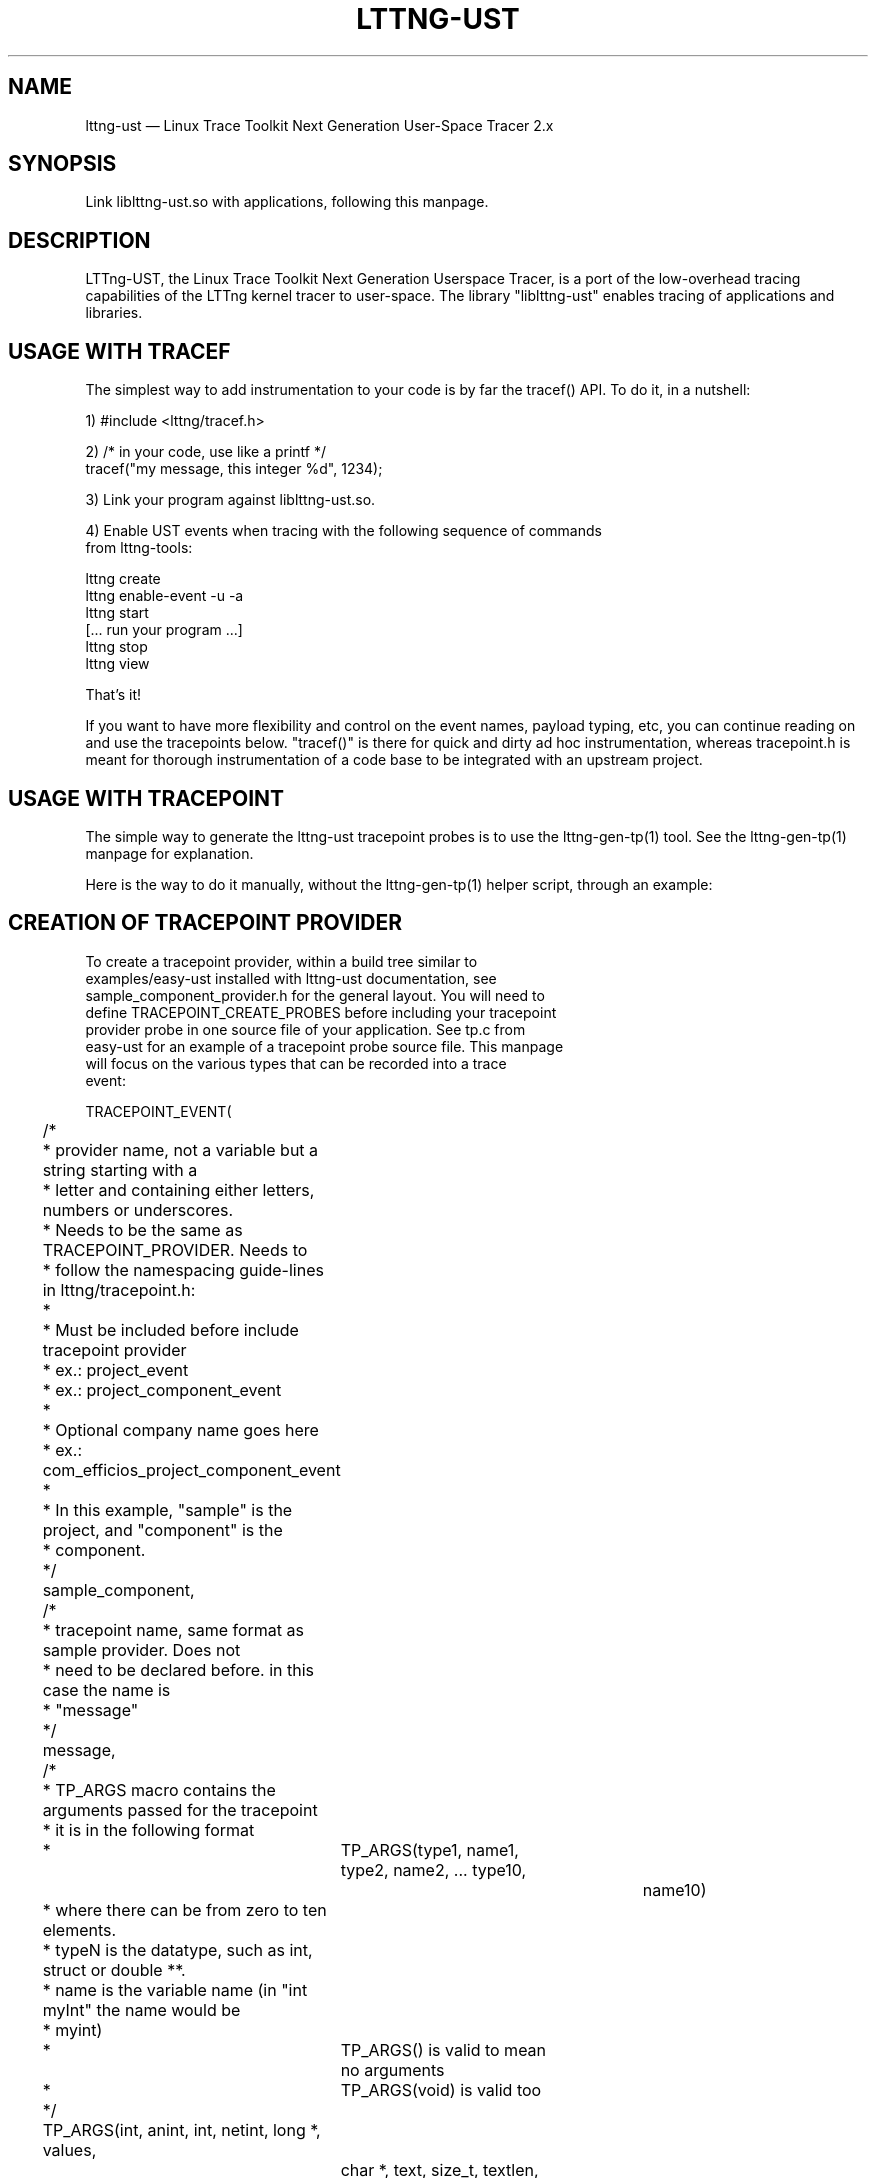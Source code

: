 .TH "LTTNG-UST" "3" "February 16, 2012" "" ""

.SH "NAME"
lttng-ust \(em Linux Trace Toolkit Next Generation User-Space Tracer 2.x

.SH "SYNOPSIS"

.PP
.nf
Link liblttng-ust.so with applications, following this manpage.
.fi
.SH "DESCRIPTION"

.PP
LTTng-UST, the Linux Trace Toolkit Next Generation Userspace Tracer, is a
port of the low-overhead tracing capabilities of the LTTng kernel tracer
to user-space. The library "liblttng-ust" enables tracing of
applications and libraries.

.SH "USAGE WITH TRACEF"
.PP
The simplest way to add instrumentation to your code is by far the
tracef() API. To do it, in a nutshell:

1) #include <lttng/tracef.h>

2) /* in your code, use like a printf */
   tracef("my message, this integer %d", 1234);

3) Link your program against liblttng-ust.so.

4) Enable UST events when tracing with the following sequence of commands
   from lttng-tools:

   lttng create
   lttng enable-event -u -a
   lttng start
   [... run your program ...]
   lttng stop
   lttng view

That's it!

If you want to have more flexibility and control on the event names,
payload typing, etc, you can continue reading on and use the tracepoints
below. "tracef()" is there for quick and dirty ad hoc instrumentation,
whereas tracepoint.h is meant for thorough instrumentation of a code
base to be integrated with an upstream project.
.PP

.SH "USAGE WITH TRACEPOINT"
.PP
The simple way to generate the lttng-ust tracepoint probes is to use the
lttng-gen-tp(1) tool. See the lttng-gen-tp(1) manpage for explanation.
.PP

.PP
Here is the way to do it manually, without the lttng-gen-tp(1) helper
script, through an example:
.PP

.SH "CREATION OF TRACEPOINT PROVIDER"

.nf

To create a tracepoint provider, within a build tree similar to
examples/easy-ust installed with lttng-ust documentation, see
sample_component_provider.h for the general layout. You will need to
define TRACEPOINT_CREATE_PROBES before including your tracepoint
provider probe in one source file of your application. See tp.c from
easy-ust for an example of a tracepoint probe source file. This manpage
will focus on the various types that can be recorded into a trace
event:

TRACEPOINT_EVENT(
	/*
	 * provider name, not a variable but a string starting with a
	 * letter and containing either letters, numbers or underscores.
	 * Needs to be the same as TRACEPOINT_PROVIDER. Needs to
	 * follow the namespacing guide-lines in lttng/tracepoint.h:
	 *
	 * Must be included before include tracepoint provider
	 * ex.: project_event
	 * ex.: project_component_event
	 *
	 * Optional company name goes here
	 *  ex.: com_efficios_project_component_event
	 *
	 * In this example, "sample" is the project, and "component" is the
	 * component.
	 */
	sample_component,

	/*
	 * tracepoint name, same format as sample provider. Does not
	 * need to be declared before. in this case the name is
	 * "message"
	 */
	message,

	/*
	 * TP_ARGS macro contains the arguments passed for the tracepoint
	 * it is in the following format
	 *	      TP_ARGS(type1, name1, type2, name2, ... type10,
				 name10)
	 * where there can be from zero to ten elements.
	 * typeN is the datatype, such as int, struct or double **.
	 * name is the variable name (in "int myInt" the name would be
	 * myint)
	 *	      TP_ARGS() is valid to mean no arguments
	 *	      TP_ARGS(void) is valid too
	 */
	TP_ARGS(int, anint, int, netint, long *, values,
		 char *, text, size_t, textlen,
		 double, doublearg, float, floatarg),

	/*
	 * TP_FIELDS describes how to write the fields of the trace event.
	 * You can put expressions in the "argument expression" area,
	 * typically using the input arguments from TP_ARGS.
	 */
	TP_FIELDS(
		/*
		 * ctf_integer: standard integer field.
		 * args: (type, field name, argument expression)
		 */
		ctf_integer(int, intfield, anint)
		ctf_integer(long, longfield, anint)

		/*
		 * ctf_integer_hex: integer field printed as hexadecimal.
		 * args: (type, field name, argument expression)
		 */
		ctf_integer_hex(int, intfield2, anint)

		/*
		 * ctf_integer_network: integer field in network byte
		 * order. (_hex: printed as hexadecimal too)
		 * args: (type, field name, argument expression)
		 */
		ctf_integer_network(int, netintfield, netint)
		ctf_integer_network_hex(int, netintfieldhex, netint)

		/*
		 * ctf_array: a statically-sized array.
		 * args: (type, field name, argument expression, value)
		 */
		ctf_array(long, arrfield1, values, 3)

		/*
		 * ctf_array_text: a statically-sized array, printed as
		 * a string. No need to be terminated by a null
		 * character.
		 * Behavior is undefined if "text" argument is NULL.
		 */
		ctf_array_text(char, arrfield2, text, 10)

		/*
		 * ctf_sequence: a dynamically-sized array.
		 * args: (type, field name, argument expression,
		 *	type of length expression, length expression)
		 * The "type of length expression" needs to be an
		 * unsigned type. As a reminder, "unsigned char" should
		 * be preferred to "char", since the signedness of
		 * "char" is implementation-defined.
		 * Behavior is undefined if "text" argument is NULL.
		 */
		ctf_sequence(char, seqfield1, text,
			     size_t, textlen)

		/*
		 * ctf_sequence_text: a dynamically-sized array, printed
		 * as string. No need to be null-terminated.
		 * Behavior is undefined if "text" argument is NULL.
		 */
		ctf_sequence_text(char, seqfield2, text,
			     size_t, textlen)

		/*
		 * ctf_string: null-terminated string.
		 * args: (field name, argument expression)
		 * Behavior is undefined if "text" argument is NULL.
		 */
		ctf_string(stringfield, text)

		/*
		 * ctf_float: floating-point number.
		 * args: (type, field name, argument expression)
		 */
		ctf_float(float, floatfield, floatarg)
		ctf_float(double, doublefield, doublearg)
	)
)

There can be an arbitrary number of tracepoint providers within an
application, but they must each have their own provider name. Duplicate
provider names are not allowed.

.fi

.SH "ASSIGNING LOGLEVEL TO EVENTS"

.nf

Optionally, a loglevel can be assigned to a TRACEPOINT_EVENT using the
following construct:

	TRACEPOINT_LOGLEVEL(< [com_company_]project[_component] >,
		< event >, < loglevel_name >)

The first field is the provider name, the second field is the name of
the tracepoint, and the third field is the loglevel name.  A
TRACEPOINT_EVENT should be declared prior to the the TRACEPOINT_LOGLEVEL
for a given tracepoint name. The TRACEPOINT_PROVIDER must be already
declared before declaring a TRACEPOINT_LOGLEVEL.

The loglevels go from 0 to 14. Higher numbers imply the most verbosity
(higher event throughput expected.

Loglevels 0 through 6, and loglevel 14, match syslog(3) loglevels
semantic. Loglevels 7 through 13 offer more fine-grained selection of
debug information.

   TRACE_EMERG           0
   system is unusable

   TRACE_ALERT           1
   action must be taken immediately

   TRACE_CRIT            2
   critical conditions

   TRACE_ERR             3
   error conditions

   TRACE_WARNING         4
   warning conditions

   TRACE_NOTICE          5
   normal, but significant, condition

   TRACE_INFO            6
   informational message

   TRACE_DEBUG_SYSTEM    7
   debug information with system-level scope (set of programs)

   TRACE_DEBUG_PROGRAM   8
   debug information with program-level scope (set of processes)

   TRACE_DEBUG_PROCESS   9
   debug information with process-level scope (set of modules)

   TRACE_DEBUG_MODULE    10
   debug information with module (executable/library) scope (set of
   units)

   TRACE_DEBUG_UNIT      11
   debug information with compilation unit scope (set of functions)

   TRACE_DEBUG_FUNCTION  12
   debug information with function-level scope

   TRACE_DEBUG_LINE      13
   debug information with line-level scope (TRACEPOINT_EVENT default)

   TRACE_DEBUG           14
   debug-level message (trace_printf default)

See lttng(1) for information on how to use LTTng-UST loglevels.

.fi

.SH "ADDING TRACEPOINTS TO YOUR CODE"

.nf

Include the provider header in each C files you plan to instrument,
following the building/linking directives in the next section.

For instance, add within a function:

		tracepoint(ust_tests_hello, tptest, i, netint, values,
			text, strlen(text), dbl, flt);

As a call to the tracepoint. It will only be activated when requested by
lttng(1) through lttng-sessiond(8).

Even though LTTng-UST supports tracepoint() call site duplicates having
the same provider and event name, it is recommended to use a
provider event name pair only once within the source code to help
map events back to their call sites when analyzing the trace.
.fi

.SH "BUILDING/LINKING THE TRACEPOINT PROVIDER"

.nf
There are 2 ways to compile the Tracepoint Provider with the
application: either statically or dynamically. Please follow
carefully:

  1) Compile the Tracepoint Provider with the application, either
     directly or through a static library (.a):
    - Into exactly one object of your application, define
      "TRACEPOINT_DEFINE" and include the tracepoint provider.
    - Use "\-I." for the compilation unit containing the tracepoint
      provider include (e.g., tp.c).
    - Link the application with "\-llttng-ust" and "\-ldl".
    - Include the tracepoint provider header into all C files using
      the provider.
    - Examples:
      - doc/examples/easy-ust/   sample.c sample_component_provider.h tp.c
        Makefile
      - doc/examples/hello-static-lib/   hello.c tp.c ust_test_hello.h Makefile

  2) Compile the Tracepoint Provider separately from the application,
     using dynamic linking:
    - Into exactly one object of your application: define
      "TRACEPOINT_DEFINE" _and_ also define
      "TRACEPOINT_PROBE_DYNAMIC_LINKAGE", then include the tracepoint
      provider header.
    - Include the tracepoint provider header into all instrumented C
      files that use the provider.
    - Compile the tracepoint provider with "\-I.".
    - Link the tracepoint provider with "\-llttng-ust".
    - Link application with "\-ldl".
    - Set a LD_PRELOAD environment to preload the tracepoint provider
      shared object before starting the application when tracing is
      needed. Another way is to dlopen the tracepoint probe when needed
      by the application.
    - Example:
      - doc/examples/demo   demo.c  tp*.c ust_tests_demo*.h demo-trace Makefile

  - Note about dlclose() usage: it is not safe to use dlclose on a
    provider shared object that is being actively used for tracing due
    to a lack of reference counting from lttng-ust to the used shared
    object.
  - Enable instrumentation and control tracing with the "lttng" command
    from lttng-tools. See lttng-tools doc/quickstart.txt.
  - Note for C++ support: although an application instrumented with
    tracepoints can be compiled with g++, tracepoint probes should be
    compiled with gcc (only tested with gcc so far).

.fi

.SH "USING LTTNG UST WITH DAEMONS"

.nf
Some extra care is needed when using liblttng-ust with daemon
applications that call fork(), clone(), or BSD rfork() without a
following exec() family system call. The library "liblttng-ust-fork.so"
needs to be preloaded for the application (launch with e.g.
LD_PRELOAD=liblttng-ust-fork.so appname).

.fi

.SH "CONTEXT"

.PP
Context information can be prepended by the tracer before each, or some,
events. The following context information is supported by LTTng-UST:
.PP

.PP
.IP "vtid"
Virtual thread ID: thread ID as seen from the point of view of the
process namespace.
.PP

.PP
.IP "vpid"
Virtual process ID: process ID as seen from the point of view of the
process namespace.
.PP

.PP
.IP "ip"
Instruction pointer: Enables recording of the exact location where a tracepoint
was emitted. Can be used to reverse-lookup the source location that caused the
event to be emitted.
.PP

.PP
.IP "procname"
Thread name, as set by exec() or prctl(). It is recommended that
programs set their thread name with prctl() before hitting the first
tracepoint for that thread.
.PP

.PP
.IP "pthread_id"
Pthread identifier. Can be used on architectures where pthread_t maps
nicely to an unsigned long type.
.PP

.SH "BASE ADDRESS STATEDUMP"

.PP
If an application that uses liblttng-ust.so becomes part of a session,
information about its currently loaded shared objects will be traced to the
session at session-enable time. To record this information, the following event
needs to be enabled:
.PP
.IP "ust_baddr_statedump:soinfo"
This event is used to trace a currently loaded shared object. The base address
(where the dynamic linker has placed the shared object) is recorded in the
"baddr" field. The path to the shared object gets recorded in the
"sopath" field (as string). The file size of the loaded object (in
bytes) is recorded to the "size" field and its time of last modification
(in seconds since Epoch) is recorded in the "mtime" field.
.PP
If the event above is enabled, a series of "ust_baddr_statedump:soinfo"
events is recorded at session-enable time. It represents the state of
currently loaded shared objects for the traced process. If this
information gets combined with the lttng-ust-dl(3) instrumentation, all
aspects of dynamic loading that are relevant for symbol and
line number lookup are traced by LTTng.
.PP
.SH "ENVIRONMENT VARIABLES"

.PP
.IP "LTTNG_UST_DEBUG"
Activate liblttng-ust debug output.
.PP
.IP "LTTNG_UST_REGISTER_TIMEOUT"
The environment variable "LTTNG_UST_REGISTER_TIMEOUT" can be used to
specify how long the applications should wait for sessiond
"registration done" command before proceeding to execute the main
program. The default is 3000ms (3 seconds). The timeout value is
specified in milliseconds. The value 0 means "don't wait". The value
\-1 means "wait forever". Setting this environment variable to 0 is
recommended for applications with time constraints on the process
startup time.
.PP
.IP "LTTNG_UST_WITHOUT_BADDR_STATEDUMP"
Prevent liblttng-ust to perform a base-address statedump on session-enable.
.PP

.SH "SEE ALSO"

.PP
lttng-gen-tp(1), lttng(1), babeltrace(1), lttng-ust-cyg-profile(3),
lttng-ust-dl(3), lttng-sessiond(8)
.PP

.SH "COMPATIBILITY"

.PP
Older lttng-ust libraries reject more recent, and incompatible, probe
providers. Newer lttng-ust libraries accept older probe providers, even
though some newer features might not be available with those providers.
.PP

.SH "BUGS"

.PP
LTTng-UST 2.0 and 2.1 lttng-ust libraries do not check for probe
provider version compatibility. This can lead to out-of-bound accesses
when using a more recent probe provider with an older lttng-ust library.
These error only trigger when tracing is active. This issue has been
fixed in LTTng-UST 2.2.

If you encounter any issues or usability problem, please report it on
our mailing list <lttng-dev@lists.lttng.org> to help improve this
project.
.SH "CREDITS"

liblttng-ust is distributed under the GNU Lesser General Public License
version 2.1. The headers are distributed under the MIT license.
.PP
See http://lttng.org for more information on the LTTng project.
.PP
Mailing list for support and development: <lttng-dev@lists.lttng.org>.
.PP
You can find us on IRC server irc.oftc.net (OFTC) in #lttng.
.PP
.SH "THANKS"

Thanks to Ericsson for funding this work, providing real-life use-cases,
and testing.

Special thanks to Michel Dagenais and the DORSAL laboratory at
Polytechnique de Montreal for the LTTng journey.
.PP
.SH "AUTHORS"

.PP
liblttng-ust was originally written by Mathieu Desnoyers, with additional
contributions from various other people. It is currently maintained by
Mathieu Desnoyers <mathieu.desnoyers@efficios.com>.
.PP
